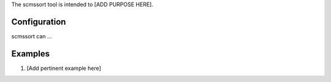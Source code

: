 The scmssort tool is intended to [ADD PURPOSE HERE].


Configuration
=============

scmssort can ...


Examples
========

#. [Add pertinent example here]

